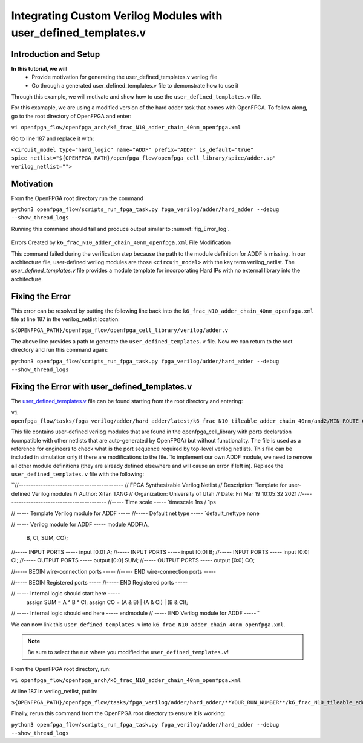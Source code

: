 Integrating Custom Verilog Modules with user_defined_templates.v
================================================================
Introduction and Setup
~~~~~~~~~~~~~~~~~~~~~~
**In this tutorial, we will**
   - Provide motivation for generating the user_defined_templates.v verilog file
   - Go through a generated user_defined_templates.v file to demonstrate how to use it
Through this example, we will motivate and show how to use the ``user_defined_templates.v`` file.

For this examaple, we are using a modified version of the hard adder task that comes with OpenFPGA.
To follow along, go to the root directory of OpenFPGA and enter: 

``vi openfpga_flow/openfpga_arch/k6_frac_N10_adder_chain_40nm_openfpga.xml`` 

Go to line 187 and replace it with:

``<circuit_model type="hard_logic" name="ADDF" prefix="ADDF" is_default="true" spice_netlist="${OPENFPGA_PATH}/openfpga_flow/openfpga_cell_library/spice/adder.sp" verilog_netlist="">``

Motivation
~~~~~~~~~~
From the OpenFPGA root directory run the command

``python3 openfpga_flow/scripts_run_fpga_task.py fpga_verilog/adder/hard_adder --debug --show_thread_logs``

Running this command should fail and produce output similar to :numref:`fig_Error_log`.

.. _fig_Error_log:

.. figure:: ./figures/Error_log.png
   :scale: 50%
   
   
Errors Created by ``k6_frac_N10_adder_chain_40nm_openfpga.xml`` File Modification

This command failed during the verification step because the path to the module definition for ADDF is missing. In our architecture file, user-defined verilog modules are those ``<circuit_model>`` with the key term verilog_netlist. The `user_defined_templates.v` file provides a module template for incorporating Hard IPs with no external library into the architecture. 

Fixing the Error
~~~~~~~~~~~~~~~~
This error can be resolved by putting the following line back into the ``k6_frac_N10_adder_chain_40nm_openfpga.xml`` file at line 187 in the verilog_netlist location:

``${OPENFPGA_PATH}/openfpga_flow/openfpga_cell_library/verilog/adder.v``

The above line provides a path to generate the ``user_defined_templates.v`` file. 
Now we can return to the root directory and run this command again:

``python3 openfpga_flow/scripts_run_fpga_task.py fpga_verilog/adder/hard_adder --debug --show_thread_logs``

Fixing the Error with user_defined_templates.v
~~~~~~~~~~~~~~~~~~~~~~~~~~~~~~~~~~~~~~~~~~~~~~
The `user_defined_templates.v`_ file can be found starting from the root directory and entering:

``vi openfpga_flow/tasks/fpga_verilog/adder/hard_adder/latest/k6_frac_N10_tileable_adder_chain_40nm/and2/MIN_ROUTE_CHAN_WIDTH/SRC/sub_module/user_defined_templates.v``

This file contains user-defined verilog modules that are found in the openfpga_cell_library with ports declaration (compatible with other netlists that are auto-generated by OpenFPGA) but without functionality. The file is used as a reference for engineers to check what is the port sequence required by top-level verilog netlists. This file can be included in simulation only if there are modifications to the file.
To implement our own ADDF module, we need to remove all other module definitions (they are already defined elsewhere and will cause an error if left in). Replace the ``user_defined_templates.v`` file with the following:

``//-------------------------------------------
//      FPGA Synthesizable Verilog Netlist
//      Description: Template for user-defined Verilog modules
//      Author: Xifan TANG
//      Organization: University of Utah
//      Date: Fri Mar 19 10:05:32 2021
//-------------------------------------------
//----- Time scale -----
`timescale 1ns / 1ps



// ----- Template Verilog module for ADDF -----
//----- Default net type -----
`default_nettype none

// ----- Verilog module for ADDF -----
module ADDF(A,
            B,
            CI,
            SUM,
            CO);
//----- INPUT PORTS -----
input [0:0] A;
//----- INPUT PORTS -----
input [0:0] B;
//----- INPUT PORTS -----
input [0:0] CI;
//----- OUTPUT PORTS -----
output [0:0] SUM;
//----- OUTPUT PORTS -----
output [0:0] CO;

//----- BEGIN wire-connection ports -----
//----- END wire-connection ports -----


//----- BEGIN Registered ports -----
//----- END Registered ports -----

// ----- Internal logic should start here -----
   assign SUM = A ^ B ^ CI;
   assign CO  = (A & B) | (A & CI) | (B & CI);
// ----- Internal logic should end here -----
endmodule
// ----- END Verilog module for ADDF -----``

We can now link this ``user_defined_templates.v`` into ``k6_frac_N10_adder_chain_40nm_openfpga.xml``.

.. note:: Be sure to select the run where you modified the ``user_defined_templates.v``!

From the OpenFPGA root directory, run:

``vi openfpga_flow/openfpga_arch/k6_frac_N10_adder_chain_40nm_openfpga.xml``

At line 187 in verilog_netlist, put in:

``${OPENFPGA_PATH}/openfpga_flow/tasks/fpga_verilog/adder/hard_adder/**YOUR_RUN_NUMBER**/k6_frac_N10_tileable_adder_chain_40nm/and2/MIN_ROUTE_CHAN_WIDTH/SRC/sub_module/user_defined_templates.v``

Finally, rerun this command from the OpenFPGA root directory to ensure it is working:

``python3 openfpga_flow/scripts_run_fpga_task.py fpga_verilog/adder/hard_adder --debug --show_thread_logs``


.. _user_defined_templates.v: https://openfpga--274.org.readthedocs.build/en/274/manual/fpga_verilog/fabric_netlist/#cmdoption-arg-user_defined_templates.v
